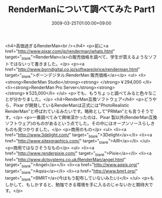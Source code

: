 #+TITLE: RenderManについて調べてみた Part1
#+DATE: 2009-03-25T01:00:00+09:00
#+DRAFT: false
#+TAGS: 過去記事インポート RenderMan

<h4>高価過ぎるRenderMan<br /></h4>
<p>前に<a href="http://www.pixar.com/jp/renderman/whats.html" target="_blank">RenderMan</a>の販売価格を調べて、学生が買えるようなソフトではないって書きました。</p>
<p><a href="http://www.borndigital.co.jp/software/price/renderman.html" target="_blank">ボーンデジタル:RenderMan 販売価格</a></p>
<ul>
<li><strong>RenderMan Studio</strong><strong> </strong>￥294,000 </li>
<li><strong>RenderMan Pro Server</strong><strong> </strong>￥525,000</li>
</ul>
<p>でも、もうちょっと調べてみると色々なことが分かりました。</p>
<h4>RenderMan互換ソフトウェア</h4>
<p>どうやら、Pixar が開発しているRenderManは正式には"PhotoRealistic RenderMan"と呼ばれているみたいです。略称として"PRMan"とも言うそうです。</p>
<p>一番調べてみて興味深かったのは、Pixar 製以外(RenderMan互換ソフトウェア)のものがあるという点でした。その中にはオープンソースらしきものも見つかりました。</p>
<p>商用のもの</p>
<ul>
<li><a href="http://www.3delight.com/" target="_blank">3Delight</a></li>
<li><a href="http://www.sitexgraphics.com/" target="_blank">AIR</a></li>
</ul>
<p>商用ではなさそうなもの</p>
<ul>
<li><a href="http://www.renderpixie.com/" target="_blank">Pixie</a></li>
<li><a href="http://www.dctsystems.co.uk/RenderMan/angel.html" target="_blank">Angel</a></li>
<li><a href="http://www.aqsis.org/" target="_blank">Aqsis</a></li>
<li><a href="http://www.bmrt.org/" target="_blank">BMRT</a>(今はもう配布していないみたい)</li>
</ul>
<p>もしかして、もしかすると、勉強できる環境を手に入るのじゃないかと期待大です。</p>
